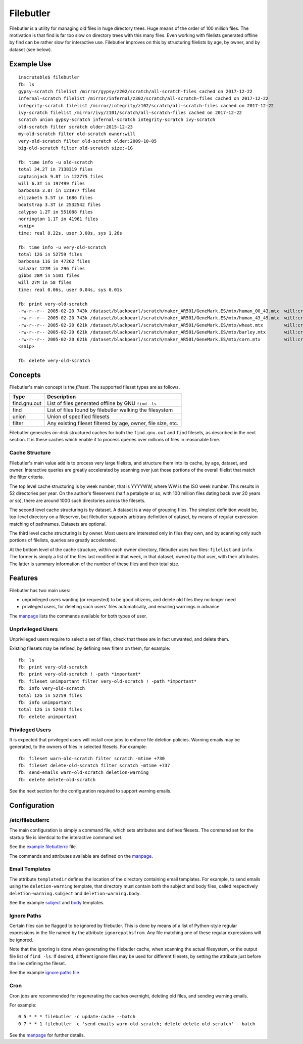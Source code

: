 Filebutler
==========

Filebutler is a utility for managing old files in huge directory trees.
Huge means of the order of 100 million files. The motivation is that
find is far too slow on directory trees with this many files. Even
working with filelists generated offline by find can be rather slow for
interactive use. Filebutler improves on this by structuring filelists by
age, by owner, and by dataset (see below).

Example Use
-----------

::

    inscrutable$ filebutler
    fb: ls
    gypsy-scratch filelist /mirror/gypsy/z202/scratch/all-scratch-files cached on 2017-12-22
    infernal-scratch filelist /mirror/infernal/z302/scratch/all-scratch-files cached on 2017-12-22
    integrity-scratch filelist /mirror/integrity/z102/scratch/all-scratch-files cached on 2017-12-22
    ivy-scratch filelist /mirror/ivy/z101/scratch/all-scratch-files cached on 2017-12-22
    scratch union gypsy-scratch infernal-scratch integrity-scratch ivy-scratch
    old-scratch filter scratch older:2015-12-23
    my-old-scratch filter old-scratch owner:will
    very-old-scratch filter old-scratch older:2009-10-05
    big-old-scratch filter old-scratch size:+1G

    fb: time info -u old-scratch
    total 34.2T in 7138319 files
    captainjack 9.8T in 122775 files
    will 6.3T in 197499 files
    barbossa 3.8T in 121977 files
    elizabeth 3.5T in 1686 files
    bootstrap 3.3T in 2532542 files
    calypso 1.2T in 551088 files
    norrington 1.1T in 41961 files
    <snip>
    time: real 8.22s, user 3.00s, sys 1.26s

    fb: time info -u very-old-scratch
    total 12G in 52759 files
    barbossa 11G in 47262 files
    salazar 127M in 296 files
    gibbs 28M in 5101 files
    will 27M in 58 files
    time: real 0.06s, user 0.04s, sys 0.01s

    fb: print very-old-scratch
    -rw-r--r-- 2005-02-20 743k /dataset/blackpearl/scratch/maker_AR501/GeneMark.ES/mtx/human_00_43.mtx  will:crew
    -rw-r--r-- 2005-02-20 743k /dataset/blackpearl/scratch/maker_AR501/GeneMark.ES/mtx/human_43_49.mtx  will:crew
    -rw-r--r-- 2005-02-20 621k /dataset/blackpearl/scratch/maker_AR501/GeneMark.ES/mtx/wheat.mtx        will:crew
    -rw-r--r-- 2005-02-20 621k /dataset/blackpearl/scratch/maker_AR501/GeneMark.ES/mtx/barley.mtx       will:crew
    -rw-r--r-- 2005-02-20 621k /dataset/blackpearl/scratch/maker_AR501/GeneMark.ES/mtx/corn.mtx         will:crew
    <snip>

    fb: delete very-old-scratch

Concepts
--------

Filebutler's main concept is the *fileset*. The supported fileset types
are as follows.

+----------------+----------------------------------------------------------------+
| Type           | Description                                                    |
+================+================================================================+
| find.gnu.out   | List of files generated offline by GNU ``find -ls``            |
+----------------+----------------------------------------------------------------+
| find           | List of files found by filebutler walking the filesystem       |
+----------------+----------------------------------------------------------------+
| union          | Union of specified filesets                                    |
+----------------+----------------------------------------------------------------+
| filter         | Any existing fileset filtered by age, owner, file size, etc.   |
+----------------+----------------------------------------------------------------+

Filebutler generates on-disk structured caches for both the
``find.gnu.out`` and ``find`` filesets, as described in the next
section. It is these caches which enable it to process queries over
millions of files in reasonable time.

Cache Structure
~~~~~~~~~~~~~~~

Filebutler's main value add is to process very large filelists, and
structure them into its cache, by age, dataset, and owner. Interactive
queries are greatly accelerated by scanning over just those portions of
the overall filelist that match the filter criteria.

The top level cache structuring is by week number, that is YYYYWW, where
WW is the ISO week number. This results in 52 directories per year. On
the author's fileservers (half a petabyte or so, with 100 million files
dating back over 20 years or so), there are around 1000 such directories
across the filesets.

The second level cache structuring is by dataset. A dataset is a way of
grouping files. The simplest definition would be, top-level directory on
a fileserver, but filebutler supports arbitrary definition of dataset,
by means of regular expression matching of pathnames. Datasets are
optional.

The third level cache structuring is by owner. Most users are interested
only in files they own, and by scanning only such portions of filelists,
queries are greatly accelerated.

At the bottom level of the cache structure, within each owner directory,
filebutler uses two files: ``filelist`` and ``info``. The former is
simply a list of the files last modified in that week, in that dataset,
owned by that user, with their attributes. The latter is summary
information of the number of these files and their total size.

Features
--------

Filebutler has two main uses:

-  unprivileged users wanting (or requested) to be good citizens, and
   delete old files they no longer need
-  privileged users, for deleting such users' files automatically, and
   emailing warnings in advance

The `manpage <doc/filebutler.md>`__ lists the commands available for
both types of user.

Unprivileged Users
~~~~~~~~~~~~~~~~~~

Unprivileged users require to select a set of files, check that these
are in fact unwanted, and delete them.

Existing filesets may be refined, by defining new filters on them, for
example:

::

    fb: ls
    fb: print very-old-scratch
    fb: print very-old-scratch ! -path *important*
    fb: fileset unimportant filter very-old-scratch ! -path *important*
    fb: info very-old-scratch
    total 12G in 52759 files
    fb: info unimportant
    total 12G in 52433 files
    fb: delete unimportant

Privileged Users
~~~~~~~~~~~~~~~~

It is expected that privileged users will install cron jobs to enforce
file deletion policies. Warning emails may be generated, to the owners
of files in selected filesets. For example:

::

    fb: fileset warn-old-scratch filter scratch -mtime +730
    fb: fileset delete-old-scratch filter scratch -mtime +737
    fb: send-emails warn-old-scratch deletion-warning
    fb: delete delete-old-scratch

See the next section for the configuration required to support warning
emails.

Configuration
-------------

/etc/filebutlerrc
~~~~~~~~~~~~~~~~~

The main configuration is simply a command file, which sets attributes
and defines filesets. The command set for the startup file is identical
to the interactive command set.

See the `example filebutlerrc <examples/filebutlerrc>`__ file.

The commands and attributes available are defined on the
`manpage <doc/filebutler.md>`__.

Email Templates
~~~~~~~~~~~~~~~

The attribute ``templatedir`` defines the location of the directory
containing email templates. For example, to send emails using the
``deletion-warning`` template, that directory must contain both the
subject and body files, called respectively ``deletion-warning.subject``
and ``deletion-warning.body``.

See the example
`subject <examples/templates/deletion-warning.subject>`__ and
`body <examples/templates/deletion-warning.body>`__ templates.

Ignore Paths
~~~~~~~~~~~~

Certain files can be flagged to be ignored by filebutler. This is done
by means of a list of Python-style regular expressions in the file named
by the attribute ``ignorepathsfrom``. Any file matching one of these
regular expressions will be ignored.

Note that the ignoring is done when generating the filebutler cache,
when scanning the actual filesystem, or the output file list of
``find -ls``. If desired, different ignore files may be used for
different filesets, by setting the attribute just before the line
defining the fileset.

See the example `ignore paths file <examples/ignorepaths>`__

Cron
~~~~

Cron jobs are recommended for regenerating the caches overnight,
deleting old files, and sending warning emails.

For example:

::

    0 5 * * * filebutler -c update-cache --batch
    0 7 * * 1 filebutler -c 'send-emails warn-old-scratch; delete delete-old-scratch' --batch

See the `manpage <doc/filebutler.md>`__ for further details.
